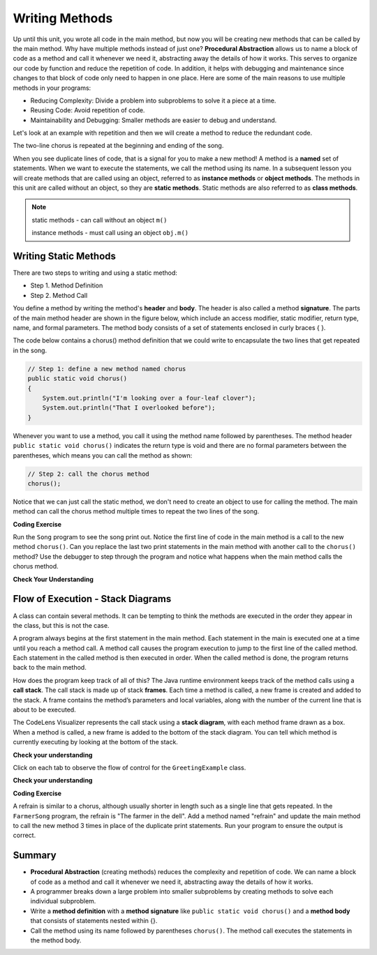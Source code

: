.. qnum::
   :prefix: 5-1-
   :start: 1
   
.. |CodingEx| image:: ../../_static/codingExercise.png
    :width: 30px
    :align: middle
    :alt: coding exercise
    
    
.. |Exercise| image:: ../../_static/exercise.png
    :width: 35
    :align: middle
    :alt: exercise
    
    
.. |Groupwork| image:: ../../_static/groupwork.png
    :width: 35
    :align: middle
    :alt: groupwork

..	index::    
	single: method 
    single: return
    single: parameter
    single: argument
    single: abstraction
    pair: method; parameter
    pair: method; argument
    pair: method; return 
    
Writing Methods
=================

Up until this unit, you wrote all  code in the main method, 
but now you will be creating new methods that can be called by the main method. 
Why have multiple methods instead of just one? 
**Procedural Abstraction** allows us to name a block of code as a method and 
call it whenever we need it, abstracting away the details of how it works.  
This serves to organize our code by function and reduce 
the repetition of code. In addition, it helps with debugging and maintenance since 
changes to that block of code only need to happen in one place. 
Here are some of the main reasons to use multiple methods in your programs:

- Reducing Complexity: Divide a problem into subproblems to solve it a piece at a time.
- Reusing Code: Avoid repetition of code. 
- Maintainability and Debugging: Smaller methods are easier to debug and understand.

Let's look at an example with repetition and then we will 
create a method to reduce the redundant code. 


.. clickablearea:: q5_1_1
    :question: Click on each line that occurs more than once in the song.
    :iscode:
    :feedback: Look for lines that are completely identical.  

    :click-incorrect:public static void main(String args[]) {:endclick:
        :click-correct:System.out.println("I'm looking over a four-leaf clover");:endclick:
        :click-correct:System.out.println("That I overlooked before");:endclick:
        :click-incorrect:System.out.println("One leaf is sunshine, the second is rain");:endclick:
        :click-incorrect:System.out.println("Third is the roses that grow in the lane");:endclick:
        :click-incorrect:System.out.println();:endclick:
        :click-incorrect:System.out.println("No need explaining, the one remaining");:endclick:
        :click-incorrect:System.out.println("Is somebody I adore");:endclick:
        :click-correct:System.out.println("I'm looking over a four-leaf clover");:endclick:
        :click-correct:System.out.println("That I overlooked before");:endclick:
    :click-incorrect:}:endclick:
            
The two-line chorus is 
repeated at the beginning and ending of the song. 

When you see duplicate lines of code, that is a signal for you to make a new method!
A method is a **named** set of statements.  When we want to execute the statements, 
we call the method using its name.
In a subsequent lesson you will create methods that are called using an object, 
referred to as **instance methods** or **object methods**.
The methods in this unit are called without an object, so they are  **static methods**.  
Static methods are also referred to as **class methods**.

.. note::
  static methods - can call without an object ``m()``

  instance methods - must call using an object  ``obj.m()``

Writing Static Methods
----------------------

There are two steps to writing and using a static method:

- Step 1. Method Definition
- Step 2. Method Call

You define a method by writing the method's **header** and **body**.  
The header is also called 
a method **signature**.  The parts of the main method header are shown in the figure below, 
which include an access modifier,
static modifier, return type, name, and formal parameters.   The method body 
consists of a set of statements enclosed in curly braces { }.  

.. mchoice:: q5_1_2
   :answer_a: public
   :answer_b: static
   :answer_c: void
   :answer_d: main
   :correct: d
   :feedback_a: This is the access modifier.
   :feedback_b: This is the non-access modifier.
   :feedback_c: This is the return type.
   :feedback_d: Correct.
  
   Given the method signature, what is the method name?

    .. figure:: Figures/methodsig.png


The code below contains a chorus() method definition 
that we could write to encapsulate the two lines that get repeated in the song.  

.. code-block:: java

    // Step 1: define a new method named chorus
    public static void chorus() 
    { 
        System.out.println("I'm looking over a four-leaf clover");
        System.out.println("That I overlooked before");
    }


Whenever you want to use a method, you call it using the method name followed by parentheses.
The method header ``public static void chorus()`` indicates the return type is void and there are no formal parameters
between the parentheses, which means you can call the method as shown:

.. code-block:: java

    // Step 2: call the chorus method
    chorus(); 

Notice that we can just call the static method, we don't need to create an object to use for calling the method.
The main method can call the chorus method multiple times to repeat the two lines of the song.
   
|CodingEx| **Coding Exercise**


Run the ``Song`` program to see the song print out.  
Notice the first line of code in the main method
is a call to the new method ``chorus()``.
Can you replace the last two print statements in the main 
method with another call to the ``chorus()`` method? 
Use the debugger to step through the program and notice what happens when the main method calls the chorus method.
  
|Exercise| **Check Your Understanding**
   
.. clickablearea:: q5_1_3
    :question: A method definition consists of a method header and a method body. Click on the method header for the method named "greet" in the following code.
    :iscode:
    :feedback: There is one header for the greet method: public static void greet()
    
    :click-incorrect:public class GreetingExample:endclick:
    :click-incorrect:{:endclick:
        :click-correct:public static void greet():endclick:
        :click-incorrect:{:endclick:
            :click-incorrect:System.out.println("Hello!");:endclick:
            :click-incorrect:System.out.println("How are you?");:endclick:
        :click-incorrect:}:endclick:
        :click-incorrect: :endclick:
        :click-incorrect:public static void main(String[] args):endclick:
        :click-incorrect:{:endclick:
            :click-incorrect:System.out.println("Before greeting");:endclick:
            :click-incorrect:greet();:endclick:
            :click-incorrect:System.out.println("After greeting");:endclick:
        :click-incorrect:}:endclick:
    :click-incorrect:}:endclick:


   
.. clickablearea:: q5_1_4
    :question: Click on all statements contained within the greet method body.
    :iscode:
    :feedback: The greet method body consists of the 2 print statements nested between the curly braces that follow the method header.  
    
    :click-incorrect:public class GreetingExample:endclick:
    :click-incorrect:{:endclick:
        :click-incorrect:public static void greet():endclick:
        :click-incorrect:{:endclick:
            :click-correct:System.out.println("Hello!");:endclick:
            :click-correct:System.out.println("How are you?");:endclick:
        :click-incorrect:}:endclick:
        :click-incorrect: :endclick:
        :click-incorrect:public static void main(String[] args):endclick:
        :click-incorrect:{:endclick:
            :click-incorrect:System.out.println("Before greeting");:endclick:
            :click-incorrect:greet();:endclick:
            :click-incorrect:System.out.println("After greeting");:endclick:
        :click-incorrect:}:endclick:
    :click-incorrect:}:endclick:


   
.. clickablearea:: q5_1_5
    :question: Click on the greet method call.
    :iscode:
    :feedback: The greet method call occurs in the main method.  
    
    :click-incorrect:public class GreetingExample:endclick:
    :click-incorrect:{:endclick:
        :click-incorrect:public static void greet():endclick:
        :click-incorrect:{:endclick:
            :click-incorrect:System.out.println("Hello!");:endclick:
            :click-incorrect:System.out.println("How are you?");:endclick:
        :click-incorrect:}:endclick:
        :click-incorrect: :endclick:
        :click-incorrect:public static void main(String[] args):endclick:
        :click-incorrect:{:endclick:
            :click-incorrect:System.out.println("Before greeting");:endclick:
            :click-correct:greet();:endclick:
            :click-incorrect:System.out.println("After greeting");:endclick:
        :click-incorrect:}:endclick:
    :click-incorrect:}:endclick:


.. fillintheblank:: q5_1_6

   Given the GreetingExample class in the previous problem, how many times is  **System.out.println** called in total when the program runs?

   -    :4: Correct.  
        :.*: Incorrect. The main method calls System.out.println directly 2 times, and the call to greet() results in 2 additional calls to System.out.println.

Flow of Execution - Stack Diagrams
------------------------------------

A class can contain several methods.  It can be tempting to think the methods are executed in the order they
appear in the class, but this is not the case.

A program always begins at the first statement in the main method. 
Each statement in the main is executed one at a time until you reach a method call. 
A method call causes the program execution to jump to the first line of the called method. 
Each statement in the called method is then executed in order.
When the called method is done, the program returns back to the main method.

How does the program keep track of all of this?  
The Java runtime environment keeps track of the method calls using a **call stack**.
The call stack is made up of stack **frames**.  Each time a method is called, a new frame is created
and added to the stack. A frame contains the method’s parameters and local variables, along with the number of the current line that is about to be executed. 

The CodeLens Visualizer represents the call stack using a **stack diagram**, with each 
method frame drawn as a box.  When a method is called, a new frame is added to the bottom of the stack diagram.
You can tell which method is currently executing by looking at the bottom of the stack. 

|Exercise| **Check your understanding**

.. |visualizeTrace| raw:: html

   <a href="http://pythontutor.com/visualize.html#code=public%20class%20GreetingExample%0A%7B%0A%20%20%20%20public%20static%20void%20greet%28%29%0A%20%20%20%20%7B%0A%20%20%20%20%20%20%20%20System.out.println%28%22Hello!%22%29%3B%0A%20%20%20%20%20%20%20%20System.out.println%28%22How%20are%20you%3F%22%29%3B%0A%20%20%20%20%7D%0A%20%20%20%20%20%0A%20%20%20%20public%20static%20void%20main%28String%5B%5D%20args%29%0A%20%20%20%20%7B%0A%20%20%20%20%20%20%20%20System.out.println%28%22Before%20greeting%22%29%3B%0A%20%20%20%20%20%20%20%20greet%28%29%3B%0A%20%20%20%20%20%20%20%20System.out.println%28%22After%20greeting%22%29%3B%0A%20%20%20%20%7D%0A%7D&cumulative=true&curInstr=0&heapPrimitives=nevernest&mode=display&origin=opt-frontend.js&py=java&rawInputLstJSON=%5B%5D&textReferences=false" target="_blank">GreetingExample Visualizer</a>    
 


Click on each tab to observe the flow of control for the ``GreetingExample`` class. 

.. tabbed:: q5_1_7

    .. tab:: Tab 1

      The program starts at the first line of the main method.
      The red arrow shows that line 11 is next to execute.
      
      The stack diagram is in the right portion of the screen print, below the print output section 
      where it says "Frames".  There is a single frame for the main method  ``main:11``, 
      indicating line 11 is the current line in the method.

      Click on the next tab to see what happens after line 11 executes.

      .. figure:: Figures/greet0.png
 
    .. tab:: Tab 2

      The red arrow shows that line 12 is next to execute.  
      The main method frame ``main:12`` is updated to indicate the current line.
     
      Click on the next tab to see what happens when line 12 executes and the greet() method is called.

      .. figure:: Figures/greet1.png
         


    .. tab:: Tab 3

      Control is transferred into the greet() method.
      
      The stack diagram shows a new frame was created for the greet() method ``greet:5``, indicating 
      line 5 is the current line in the method.   

      Note that the CodeLens tool adds the new method frame to the bottom of the stack diagram.


      .. figure:: Figures/greet2.png

    .. tab:: Tab 4

      The output is updated after line 5 is executed.  The ``greet:6`` frame indicates line 6 is next to execute.

      .. figure:: Figures/greet2b.png

    .. tab:: Tab 5

      The output is updated after line 6 is executed.  The ``greet:7`` frame indicates line 7 is next to execute, which is the last line of code in the method.

      When line 7 executes, the greet() method will return to the previous frame in the stack, which is the main method. 
      But how does the program know which line in the main to return to?
      The method frame ``main:12`` indicates that control should return to line 12.

      .. figure:: Figures/greet3.png

    .. tab:: Tab 6

      The greet() method completed and its frame was removed from the stack.  
      Control returned to the main method and since there was nothing else to do on line 12, the
      program moves forward to line 13 as depicted in the method frame ``main:13``.  The program
      will execute the remaining lines of code in the main method and then terminate.

      .. figure:: Figures/greet4.png

    .. tab:: Tab 7

      You can step through the program using the |visualizeTrace|.


|Exercise| **Check your understanding**

.. mchoice:: q5_1_8
   :practice: T
   :answer_a: apples and bananas! eat I like to.
   :answer_b: I like to consume consume consume fruit.
   :answer_c: I like to apples and bananas! eat.
   :answer_d: I like to eat eat eat apples and bananas!
   :correct: d
   :feedback_a: Try tracing through the main method and see what happens when it calls the other methods.
   :feedback_b: The consume() method does not print the word consume, and the fruit() method but it does not print the word fruit.
   :feedback_c: Try tracing through the main method and see what happens when it calls the other methods.
   :feedback_d: Yes, the print method calls the consume method 3 times and then the fruit method to print this.
  
   What does the following code print? 

   .. code-block:: java

      public class LikeFood 
      {
        
        public static void fruit()
        {
            System.out.println("apples and bananas!");
        }

        public static void consume() 
        {
           System.out.print("eat ");
        }
        
        public static void main(String[] args) 
        {
            System.out.print("I like to ");
            consume();
            consume();
            consume();
            fruit();
        }
    }

.. mchoice:: q5_1_9
   :practice: T
   :answer_a: 9
   :answer_b: 11
   :answer_c: 19
   :answer_d: 20
   :correct: b
   :feedback_a: Look at the frame on the bottom of the stack diagram to determine the current method.
   :feedback_b: Correct. The bottom stack frame shows the current method is greet() and line 11 is next to execute.
   :feedback_c: Look at the frame on the bottom of the stack diagram to determine the current method.
   :feedback_d: Look at the frame on the bottom of the stack diagram to determine the current method.
  
   Given the stack diagram shown in the figure, which line is next to execute?

    .. figure:: Figures/stackframeq1.png




.. mchoice:: q5_1_10
   :practice: T
   :answer_a: 16
   :answer_b: 17
   :answer_c: 18
   :answer_d: 19
   :correct: d
   :feedback_a: Look at the main method frame in the stack diagram.
   :feedback_b: Look at the main method frame in the stack diagram.
   :feedback_c: Look at the main method frame in the stack diagram.
   :feedback_d: Correct. The main method frame shows the greet method was called at line 19.
  
   After line 12 executes and the greet() method completes, control will return to which line in the main method?

    .. figure:: Figures/stackframeq2.png


.. mchoice:: q5_1_11
   :practice: T
   :answer_a: line 21 in method main.
   :answer_b: line 6 in method o.
   :answer_c: line 16 in method m.
   :correct: c
   :feedback_a: Incorrect. The stack diagram shows method n was called by method m.
   :feedback_b: Incorrect. The stack diagram shows method n was called by method m.
   :feedback_c: Correct. The stack diagram shows method n was called by method m.
   
   Notice the n() method is called both in method o() and method m().  
   The stack diagram shows the current execution
   trace.  After line 12 executes and the n() method completes, 
   control will return to which line in which method?

    .. figure:: Figures/stackframeq3.png


.. mchoice:: q5_1_12
   :practice: T
   :answer_a: Called n
   :answer_b: Called o
   :answer_c: Called m
   :answer_d: After n
   :correct: d
   :feedback_a: Incorrect. The last method call in the main is to method o().  Look at the last line in method o().
   :feedback_b: Incorrect. The last method call in the main is to method o().  Look at the last line in method o().
   :feedback_c: Incorrect. The last method call in the main is to method o().  Look at the last line in method o().
   :feedback_d: Correct. 
   
   What is the last thing printed when the program runs?

     .. figure:: Figures/stackframeq4.png


  
|CodingEx| **Coding Exercise**

A refrain is similar to a chorus, although usually shorter in length such as a single line that gets repeated.
In the ``FarmerSong`` program, the refrain is "The farmer in the dell".  
Add a method named "refrain" and update the main method to call the new method 3 times in place of the duplicate print statements.  
Run your program to ensure the output is correct.

Summary
-------

- **Procedural Abstraction** (creating methods) reduces the complexity and repetition of code. We can name a block of code as a method and call it whenever we need it, abstracting away the details of how it works.  

- A programmer breaks down a large problem into smaller subproblems by creating methods to solve each individual subproblem.

- Write a **method definition** with a **method signature** like ``public static void chorus()`` and a **method body** that consists of statements nested within {}.

- Call the method using its name followed by parentheses ``chorus()``.  The method call executes the statements in the method body.